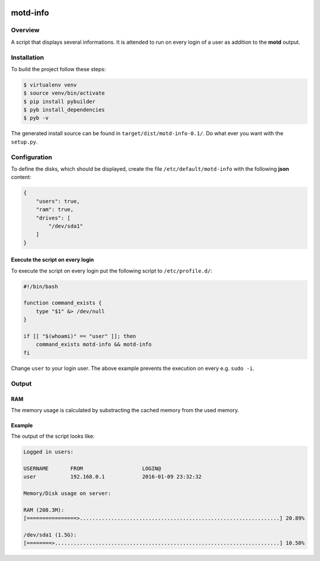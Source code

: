 .. image:: https://travis-ci.org/sneben/motd-info.svg?branch=master
    :target: https://travis-ci.org/sneben/motd-info

.. image:: https://coveralls.io/repos/sneben/motd-info/badge.svg?branch=master&service=github
    :target: https://coveralls.io/github/sneben/motd-info?branch=master

=========
motd-info
=========

Overview
========
A script that displays several informations. It is attended to run on
every login of a user as addition to the **motd** output.

Installation
============
To build the project follow these steps:

.. code-block:: console

   $ virtualenv venv
   $ source venv/bin/activate
   $ pip install pybuilder
   $ pyb install_dependencies
   $ pyb -v

The generated install source can be found in ``target/dist/motd-info-0.1/``.
Do what ever you want with the ``setup.py``.

Configuration
=============
To define the disks, which should be displayed, create the file
``/etc/default/motd-info`` with the following **json** content:

.. code-block:: json

    {
        "users": true,
        "ram": true,
        "drives": [
            "/dev/sda1"
        ]
    }

Execute the script on every login
---------------------------------
To execute the script on every login put the following script to
``/etc/profile.d/``:

.. code-block:: bash

    #!/bin/bash

    function command_exists {
        type "$1" &> /dev/null
    }

    if [[ "$(whoami)" == "user" ]]; then
        command_exists motd-info && motd-info
    fi

Change ``user`` to your login user. The above example prevents the execution
on every e.g. ``sudo -i``.

Output
======
RAM
---
The memory usage is calculated by substracting the cached memory
from the used memory.

Example
-------
The output of the script looks like:

.. code-block:: text

    Logged in users:

    USERNAME       FROM                   LOGIN@
    user           192.168.0.1            2016-01-09 23:32:32

    Memory/Disk usage on server:

    RAM (208.3M):
    [================>................................................................] 20.89%

    /dev/sda1 (1.5G):
    [========>........................................................................] 10.50%
